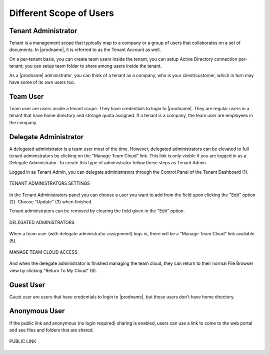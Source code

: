 ##########################
Different Scope of Users
##########################


Tenant Administrator
=====================

Tenant is a management scope that typically map to a company or a group of users that collaborates on a set of documents. In |prodname|, it is referred to as the Tenant Account as well.

On a per-tenant basis, you can create team users inside the tenant; you can setup Active Directory connection per-tenant; you can setup team folder to share among users inside the tenant. 

As a |prodname| administrator, you can think of a tenant as a company, who is your client/customer, which in turn may have some of its own users too.


Team User
==========

Team user are users inside a tenant scope. They have credentials to login to |prodname|. They are regular users in a tenant that have home directory and storage quota assigned. If a tenant is a company, the team user are employees in 
the company.

Delegate Administrator
=======================

A delegated administrator is a team user most of the time. However, delegated administrators can be elevated to full tenant administrators by clicking on the "Manage Team Cloud" link. This link is only visible if you are logged in as a Delegate Administrator. To create this type of administrator follow these steps as Tenant Admin. 

Logged in as Tenant Admin, you can delegate administrators through the Control Panel of the Tenant Dashboard (1). 

.. figure:: _static/image_s5_1_0.png
    :align: center 

    TENANT ADMINISTRATORS SETTINGS

In the Tenant Administrators panel you can choose a user you want to add from the field upon clicking the "Edit" option (2). Choose "Update" (3) when finished. 

Tenant administrators can be removed by clearing the field given in the "Edit" option. 

.. figure:: _static/image_s5_1_1.png
    :align: center 

    DELEGATED ADMINISTRATORS

When a team user (with delegate administrator assignment) logs in, there will be a "Manage Team Cloud" link available (5). 

.. figure:: _static/image_s5_2_1.png
    :align: center

    MANAGE TEAM CLOUD ACCESS

And when the delegate administrator is finished managing the team cloud, they can return to their normal File Browser view by clicking "Return To My Cloud" (6).



Guest User
===========

Guest user are users that have credentials to login to |prodname|, but these users don't have home directory.

Anonymous User
===============

If the public link and anonymous (no login required) sharing is enabled,
users can use a link to come to the web portal and see files and folders
that are shared.


.. figure:: _static/image_s5_2_2.png
    :align: center

    PUBLIC LINK
